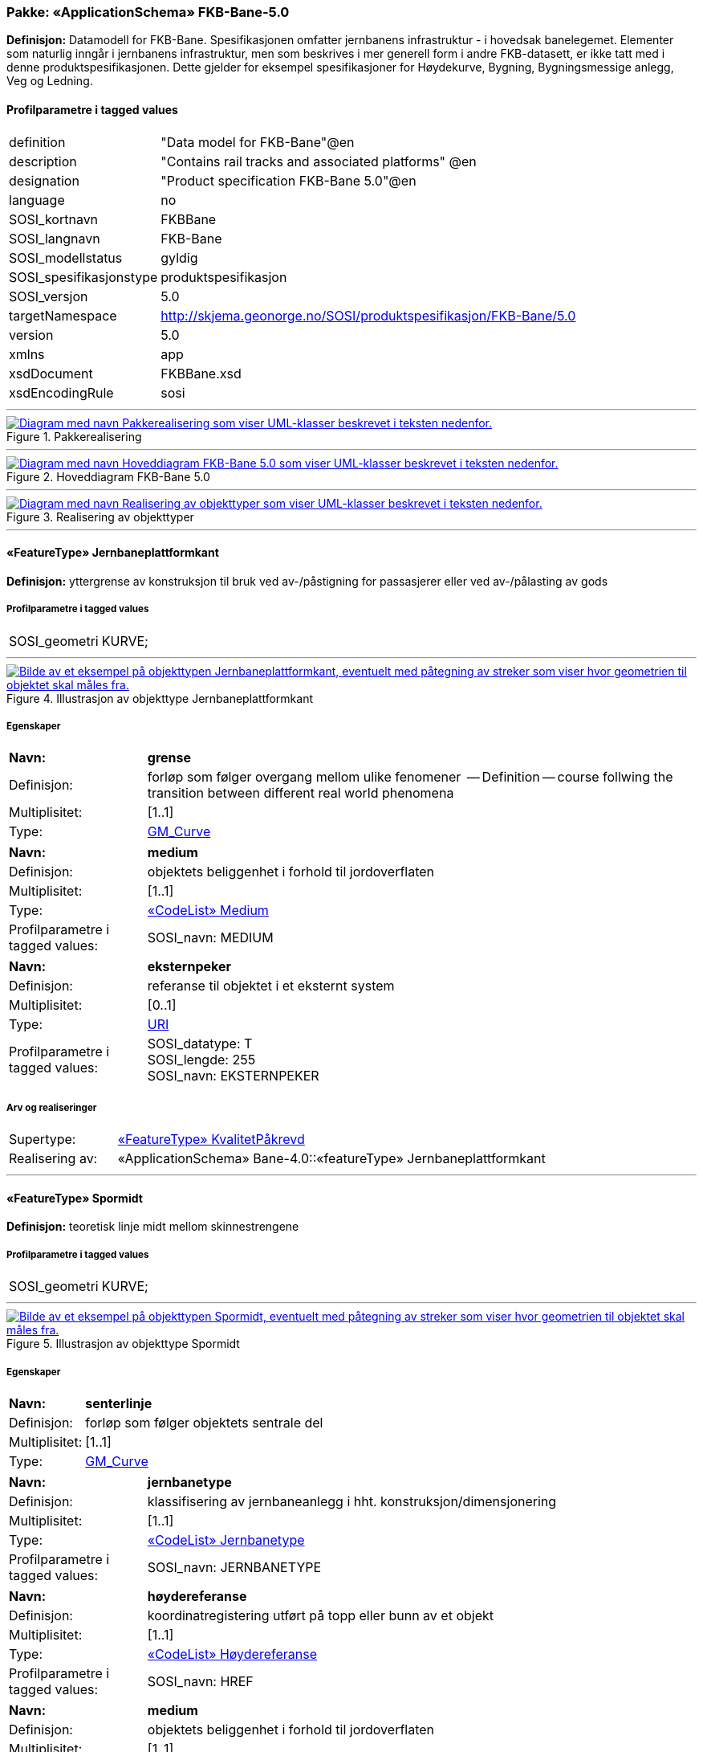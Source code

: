// Start of UML-model
=== Pakke: «ApplicationSchema» FKB-Bane-5.0
*Definisjon:* Datamodell for FKB-Bane.
Spesifikasjonen omfatter jernbanens infrastruktur - i hovedsak banelegemet. 
Elementer som naturlig inngår i jernbanens infrastruktur, men som beskrives i mer generell form i andre FKB-datasett, er ikke tatt med i denne produktspesifikasjonen. Dette gjelder for eksempel spesifikasjoner for Høydekurve, Bygning, Bygningsmessige anlegg, Veg og Ledning.
 
[discrete]
==== Profilparametre i tagged values
[cols="20,80"]
|===
|definition
|"Data model for FKB-Bane"@en
 
|description
|"Contains rail tracks and associated platforms" @en
 
|designation
|"Product specification FKB-Bane 5.0"@en
 
|language
|no
 
|SOSI_kortnavn
|FKBBane
 
|SOSI_langnavn
|FKB-Bane
 
|SOSI_modellstatus
|gyldig
 
|SOSI_spesifikasjonstype
|produktspesifikasjon
 
|SOSI_versjon
|5.0
 
|targetNamespace
|http://skjema.geonorge.no/SOSI/produktspesifikasjon/FKB-Bane/5.0
 
|version
|5.0
 
|xmlns
|app
 
|xsdDocument
|FKBBane.xsd
 
|xsdEncodingRule
|sosi
 
|===
 
'''
 
.Pakkerealisering 
image::diagrammer/Pakkerealisering.png[link=diagrammer/Pakkerealisering.png, alt="Diagram med navn Pakkerealisering som viser UML-klasser beskrevet i teksten nedenfor."]
 
'''
 
.Hoveddiagram FKB-Bane 5.0 
image::diagrammer/Hoveddiagram FKB-Bane 5.0.png[link=diagrammer/Hoveddiagram FKB-Bane 5.0.png, alt="Diagram med navn Hoveddiagram FKB-Bane 5.0 som viser UML-klasser beskrevet i teksten nedenfor."]
 
'''
 
.Realisering av objekttyper 
image::diagrammer/Realisering av objekttyper.png[link=diagrammer/Realisering av objekttyper.png, alt="Diagram med navn Realisering av objekttyper som viser UML-klasser beskrevet i teksten nedenfor."]
 
'''
 
[[jernbaneplattformkant]]
==== «FeatureType» Jernbaneplattformkant
*Definisjon:* yttergrense av konstruksjon til bruk ved av-/påstigning for passasjerer eller ved av-/pålasting av gods
 
[discrete]
===== Profilparametre i tagged values
[cols="20,80"]
|===
|SOSI_geometri
|KURVE;
 
|===
 
'''
.Illustrasjon av objekttype Jernbaneplattformkant
image::http://skjema.geonorge.no/SOSI/produktspesifikasjon/FKB-Bane/5.0/figurer/objtype_jernbaneplattformkant.png[link=http://skjema.geonorge.no/SOSI/produktspesifikasjon/FKB-Bane/5.0/figurer/objtype_jernbaneplattformkant.png, alt="Bilde av et eksempel på objekttypen Jernbaneplattformkant, eventuelt med påtegning av streker som viser hvor geometrien til objektet skal måles fra."]
[discrete]
===== Egenskaper
[cols="20,80"]
|===
|*Navn:* 
|*grense*
 
|Definisjon: 
|forløp som følger overgang mellom ulike fenomener

-- Definition -- 
course follwing the transition between different real world phenomena
 
|Multiplisitet: 
|[1..1]
 
|Type: 
|http://skjema.geonorge.no/SOSI/basistype/GM_Curve[GM_Curve]
|===
[cols="20,80"]
|===
|*Navn:* 
|*medium*
 
|Definisjon: 
|objektets beliggenhet i forhold til jordoverflaten
 
|Multiplisitet: 
|[1..1]
 
|Type: 
|<<medium,«CodeList» Medium>>
|Profilparametre i tagged values: 
|
SOSI_navn: MEDIUM + 
|===
[cols="20,80"]
|===
|*Navn:* 
|*eksternpeker*
 
|Definisjon: 
|referanse til objektet i et eksternt system
 
|Multiplisitet: 
|[0..1]
 
|Type: 
|http://skjema.geonorge.no/SOSI/basistype/URI[URI]
|Profilparametre i tagged values: 
|
SOSI_datatype: T + 
SOSI_lengde: 255 + 
SOSI_navn: EKSTERNPEKER + 
|===
 
[discrete]
===== Arv og realiseringer
[cols="20,80"]
|===
|Supertype: 
|<<kvalitetpåkrevd,«FeatureType» KvalitetPåkrevd>>
 
|Realisering av: 
|«ApplicationSchema» Bane-4.0::«featureType» Jernbaneplattformkant +
|===
 
'''
 
[[spormidt]]
==== «FeatureType» Spormidt
*Definisjon:* teoretisk linje midt mellom skinnestrengene
 
[discrete]
===== Profilparametre i tagged values
[cols="20,80"]
|===
|SOSI_geometri
|KURVE;
 
|===
 
'''
.Illustrasjon av objekttype Spormidt
image::http://skjema.geonorge.no/SOSI/produktspesifikasjon/FKB-Bane/5.0/figurer/objtype_spormidt.png[link=http://skjema.geonorge.no/SOSI/produktspesifikasjon/FKB-Bane/5.0/figurer/objtype_spormidt.png, alt="Bilde av et eksempel på objekttypen Spormidt, eventuelt med påtegning av streker som viser hvor geometrien til objektet skal måles fra."]
[discrete]
===== Egenskaper
[cols="20,80"]
|===
|*Navn:* 
|*senterlinje*
 
|Definisjon: 
|forløp som følger objektets sentrale del
 
|Multiplisitet: 
|[1..1]
 
|Type: 
|http://skjema.geonorge.no/SOSI/basistype/GM_Curve[GM_Curve]
|===
[cols="20,80"]
|===
|*Navn:* 
|*jernbanetype*
 
|Definisjon: 
|klassifisering av jernbaneanlegg i hht. konstruksjon/dimensjonering
 
|Multiplisitet: 
|[1..1]
 
|Type: 
|<<jernbanetype,«CodeList» Jernbanetype>>
|Profilparametre i tagged values: 
|
SOSI_navn: JERNBANETYPE + 
|===
[cols="20,80"]
|===
|*Navn:* 
|*høydereferanse*
 
|Definisjon: 
|koordinatregistering utført på topp eller bunn av et objekt
 
|Multiplisitet: 
|[1..1]
 
|Type: 
|<<høydereferanse,«CodeList» Høydereferanse>>
|Profilparametre i tagged values: 
|
SOSI_navn: HREF + 
|===
[cols="20,80"]
|===
|*Navn:* 
|*medium*
 
|Definisjon: 
|objektets beliggenhet i forhold til jordoverflaten
 
|Multiplisitet: 
|[1..1]
 
|Type: 
|<<medium,«CodeList» Medium>>
|Profilparametre i tagged values: 
|
SOSI_navn: MEDIUM + 
|===
[cols="20,80"]
|===
|*Navn:* 
|*eksternpeker*
 
|Definisjon: 
|referanse til objektet i et eksternt system
 
|Multiplisitet: 
|[0..1]
 
|Type: 
|http://skjema.geonorge.no/SOSI/basistype/URI[URI]
|Profilparametre i tagged values: 
|
SOSI_datatype: T + 
SOSI_lengde: 255 + 
SOSI_navn: EKSTERNPEKER + 
|===
 
[discrete]
===== Arv og realiseringer
[cols="20,80"]
|===
|Supertype: 
|<<kvalitetpåkrevd,«FeatureType» KvalitetPåkrevd>>
 
|Realisering av: 
|«ApplicationSchema» Bane-4.0::«featureType» Spormidt +
|===
 
'''
 
[[jernbanetype]]
==== «CodeList» Jernbanetype
*Definisjon:* klassifisering av jernbaneanlegg i hht. konstruksjon/dimensjonering 
 
[discrete]
===== Profilparametre i tagged values
[cols="20,80"]
|===
|asDictionary
|true
 
|codeList
|https://register.geonorge.no/sosi-kodelister/fkb/bane/5.0/jernbanetype
 
|SOSI_datatype
|T
 
|SOSI_lengde
|1
 
|SOSI_navn
|JERNBANETYPE
 
|===
<<<
'''
==== Pakke: Generelle elementer
*Definisjon:* pakke med elementer som realiserer tilsvarende elementer i FKB Generell del 5.0

Merknad:
Kopieres direkte inn i de enkelte FKB-datasettene
 
'''
 
.Oversiktsdiagram Fellesegenskaper 
image::diagrammer/Oversiktsdiagram Fellesegenskaper.png[link=diagrammer/Oversiktsdiagram Fellesegenskaper.png, alt="Diagram med navn Oversiktsdiagram Fellesegenskaper som viser UML-klasser beskrevet i teksten nedenfor."]
 
'''
 
.Realisering fra SOSI generell del 
image::diagrammer/Realisering fra SOSI generell del.png[link=diagrammer/Realisering fra SOSI generell del.png, alt="Diagram med navn Realisering fra SOSI generell del som viser UML-klasser beskrevet i teksten nedenfor."]
 
'''
 
.Hoveddiagram Posisjonskvalitet 
image::diagrammer/Hoveddiagram Posisjonskvalitet.png[link=diagrammer/Hoveddiagram Posisjonskvalitet.png, alt="Diagram med navn Hoveddiagram Posisjonskvalitet som viser UML-klasser beskrevet i teksten nedenfor."]
 
'''
 
[[fellesegenskaper]]
===== «FeatureType» Fellesegenskaper (abstrakt)
*Definisjon:* abstrakt objekttype som bærer sentrale egenskaper som er anbefalt for bruk i produktspesifikasjoner.
 
[discrete]
====== Egenskaper
[cols="20,80"]
|===
|*Navn:* 
|*identifikasjon*
 
|Definisjon: 
|unik identifikasjon av et objekt 

Merknad FKB:
Unik identifikasjon av et objekt, ivaretas av den ansvarlige produsent/forvalter, og som kan benyttes av eksterne applikasjoner som referanse til objektet.

Den unike identifikatoren er unik for kartobjektet og skal ikke endres i kartobjektets levetid. Dette må ikke forveksles med en tematisk identifikator (for eksempel bygningsnummer) som unikt identifiserer et objekt i virkeligheten. En bygning med samme bygningsnummer vil kunne representeres i mange kartprodukter der det finnes en unik identifikasjon i hver av dem.

For FKB benyttes UUID (Universally unique identifier) som lokalId. Dette innebærer at lokalId alene alltid vil være unik. Likevel skal alltid navnerom også angis. Navnerom angir FKB-datasettet.
 
|Multiplisitet: 
|[1..1]
 
|Type: 
|<<identifikasjon,«dataType» Identifikasjon>>
|Profilparametre i tagged values: 
|
SOSI_navn: IDENT + 
|===
[cols="20,80"]
|===
|*Navn:* 
|*oppdateringsdato*
 
|Definisjon: 
|tidspunkt for siste endring på objektet 

Merknad FKB: 

Denne datoen viser datasystemets siste endring på dataobjektet. Egenskapen settes av forvaltningssystemet etter følgende regler:

i. Oppdateringsdato er tidspunkt for oppdatering av databasen og settes av forvaltningsbasen (ikke av klienten).

ii. Oppdateringsdato skal endres også hvis det er kopidata som blir endret eller importert i en ”kopibase”.

iii. Når avgrensingslinjene til en flate endres, skal flateobjektet få ny oppdateringsdato.

iv. Oppdateringsdato skal endres hvis en egenskap endres.
 
|Multiplisitet: 
|[1..1]
 
|Type: 
|http://skjema.geonorge.no/SOSI/basistype/DateTime[DateTime]
|Profilparametre i tagged values: 
|
SOSI_datatype: DATOTID + 
SOSI_navn: OPPDATERINGSDATO + 
|===
[cols="20,80"]
|===
|*Navn:* 
|*sluttdato*
 
|Definisjon: 
| Tid for når denne versjonen av objektet var erstattet eller opphørt å eksistere. 
 
  Merknad FKB: 
Egenskapen settes av forvaltningssystemet . Sluttdato skal kun sendes med ut fra forvaltningssystemet i sammenhenger der objektenes historikk er interessant.   
 
|Multiplisitet: 
|[0..1]
 
|Type: 
|http://skjema.geonorge.no/SOSI/basistype/DateTime[DateTime]
|Profilparametre i tagged values: 
|
SOSI_datatype: DATOTID + 
SOSI_navn: SLUTTDATO + 
|===
[cols="20,80"]
|===
|*Navn:* 
|*datafangstdato*
 
|Definisjon: 
|dato når objektet siste gang ble registrert/observert/målt i terrenget
 
|Multiplisitet: 
|[1..1]
 
|Type: 
|http://skjema.geonorge.no/SOSI/basistype/Date[Date]
|Profilparametre i tagged values: 
|
SOSI_datatype: DATO + 
SOSI_navn: DATAFANGSTDATO + 
|===
[cols="20,80"]
|===
|*Navn:* 
|*verifiseringsdato*
 
|Definisjon: 
|dato når dataene er fastslått å være i samsvar med virkeligheten.

Merknad FKB:
Brukes for eksempel i de sammenhenger hvor det er foretatt fotogrammetrisk ajourhold, og hvor det ikke er registrert endringer på objektet (det virkelige objektet er i samsvar med dataobjektet)
 
|Multiplisitet: 
|[0..1]
 
|Type: 
|http://skjema.geonorge.no/SOSI/basistype/Date[Date]
|Profilparametre i tagged values: 
|
SOSI_datatype: DATO + 
SOSI_navn: VERIFISERINGSDATO + 
|===
[cols="20,80"]
|===
|*Navn:* 
|*registreringsversjon*
 
|Definisjon: 
|angivelse av hvilken produktspesifikasjon som er utgangspunkt  for dataene
 
|Multiplisitet: 
|[0..1]
 
|Type: 
|<<registreringsversjon,«CodeList» Registreringsversjon>>
|Profilparametre i tagged values: 
|
defaultCodeSpace: https://register.geonorge.no/sosi-kodelister/fkb/generell/5.0/registreringsversjon + 
SOSI_datatype: T + 
SOSI_lengde: 10 + 
SOSI_navn: REGISTRERINGSVERSJON + 
|===
[cols="20,80"]
|===
|*Navn:* 
|*informasjon*
 
|Definisjon: 
|generell opplysning.

Merknad FKB:
Mulighet til å legge inn utfyllende informasjon om objektet. Egenskapen bør bare brukes til å legge inn ekstra informasjon om enkeltobjekter. Egenskapen bør ikke brukes til å systematisk angi ekstrainformasjon om mange/alle objekter i et datasett.
 
|Multiplisitet: 
|[0..1]
 
|Type: 
|http://skjema.geonorge.no/SOSI/basistype/CharacterString[CharacterString]
|Profilparametre i tagged values: 
|
SOSI_datatype: T + 
SOSI_lengde: 255 + 
SOSI_navn: INFORMASJON + 
|===
 
[discrete]
====== Arv og realiseringer
[cols="20,80"]
|===
|Subtyper:
|<<kvalitetpåkrevd,«FeatureType» KvalitetPåkrevd>> +
|Realisering av: 
|«ApplicationSchema» Generelle typer 5.1/SOSI_Fellesegenskaper og SOSI_Objekt::«FeatureType» SOSI_Objekt +
|===
 
'''
 
[[kvalitetpåkrevd]]
===== «FeatureType» KvalitetPåkrevd (abstrakt)
*Definisjon:* abstrakt objekttype med påkrevet kvalitetsangivelse
 
[discrete]
====== Egenskaper
[cols="20,80"]
|===
|*Navn:* 
|*kvalitet*
 
|Definisjon: 
|beskrivelse av kvaliteten på stedfestingen

Merknad: Denne er identisk med ..KVALITET i tidligere versjoner av SOSI.
 
|Multiplisitet: 
|[1..1]
 
|Type: 
|<<posisjonskvalitet,«dataType» Posisjonskvalitet>>
|Profilparametre i tagged values: 
|
SOSI_navn: KVALITET + 
|===
 
[discrete]
====== Arv og realiseringer
[cols="20,80"]
|===
|Supertype: 
|<<fellesegenskaper,«FeatureType» Fellesegenskaper>>
 
|Subtyper:
|<<jernbaneplattformkant,«FeatureType» Jernbaneplattformkant>> +
<<spormidt,«FeatureType» Spormidt>> +
|Realisering av: 
|«ApplicationSchema» Generelle typer 5.1/SOSI_Fellesegenskaper og SOSI_Objekt::«FeatureType» SOSI_Objekt +
|===
 
'''
 
[[identifikasjon]]
===== «dataType» Identifikasjon
*Definisjon:* Unik identifikasjon av et objekt i et datasett, forvaltet av den ansvarlige produsent/forvalter, og kan benyttes av eksterne applikasjoner som stabil referanse til objektet. 

Merknad 1: Denne objektidentifikasjonen må ikke forveksles med en tematisk objektidentifikasjon, slik som f.eks bygningsnummer. 

Merknad 2: Denne unike identifikatoren vil ikke endres i løpet av objektets levetid, og ikke gjenbrukes i andre objekt.
 
[discrete]
====== Profilparametre i tagged values
[cols="20,80"]
|===
|SOSI_navn
|IDENT
 
|===
[discrete]
====== Egenskaper
[cols="20,80"]
|===
|*Navn:* 
|*lokalId*
 
|Definisjon: 
|lokal identifikator av et objekt

Merknad: Det er dataleverendørens ansvar å sørge for at den lokale identifikatoren er unik innenfor navnerommet. For FKB-data benyttes UUID som lokalId.
 
|Multiplisitet: 
|[1..1]
 
|Type: 
|http://skjema.geonorge.no/SOSI/basistype/CharacterString[CharacterString]
|Profilparametre i tagged values: 
|
SOSI_datatype: T + 
SOSI_lengde: 100 + 
SOSI_navn: LOKALID + 
|===
[cols="20,80"]
|===
|*Navn:* 
|*navnerom*
 
|Definisjon: 
|navnerom som unikt identifiserer datakilden til et objekt, anbefales å være en http-URI

Eksempel: http://data.geonorge.no/SentraltStedsnavnsregister/1.0

Merknad : Verdien for nanverom vil eies av den dataprodusent som har ansvar for de unike identifikatorene og må være registrert i data.geonorge.no eller data.norge.no
 
|Multiplisitet: 
|[1..1]
 
|Type: 
|http://skjema.geonorge.no/SOSI/basistype/CharacterString[CharacterString]
|Profilparametre i tagged values: 
|
SOSI_datatype: T + 
SOSI_lengde: 100 + 
SOSI_navn: NAVNEROM + 
|===
[cols="20,80"]
|===
|*Navn:* 
|*versjonId*
 
|Definisjon: 
|identifikasjon av en spesiell versjon av et geografisk objekt (instans)
 
|Multiplisitet: 
|[0..1]
 
|Type: 
|http://skjema.geonorge.no/SOSI/basistype/CharacterString[CharacterString]
|Profilparametre i tagged values: 
|
SOSI_datatype: T + 
SOSI_lengde: 100 + 
SOSI_navn: VERSJONID + 
|===
[discrete]
====== Arv og realiseringer
[cols="20,80"]
|===
|Realisering av: 
|«ApplicationSchema» Generelle typer 5.1/SOSI_Fellesegenskaper og SOSI_Objekt::«dataType» Identifikasjon +
|===
 
'''
 
[[posisjonskvalitet]]
===== «dataType» Posisjonskvalitet
*Definisjon:* beskrivelse av kvaliteten på stedfestingen.

Merknad:
Posisjonskvalitet er ikke konform med  kvalitetsmodellen i ISO slik den er defineret i ISO19157:2013, men er en videreføring av tildligere brukte kvalitetsegenskaper i SOSI. FKB 5.0 innfører en egen variant av datatypen Posisjonskvalitet der kodeliste målemetode er byttet ut med den mer generelle kodelista Datafangstmetode.
 
[discrete]
====== Profilparametre i tagged values
[cols="20,80"]
|===
|SOSI_navn
|KVALITET
 
|===
[discrete]
====== Egenskaper
[cols="20,80"]
|===
|*Navn:* 
|*datafangstmetode*
 
|Definisjon: 
|metode for datafangst. 
Egenskapen beskriver datafangstmetode for grunnrisskoordinater (x,y), eller for både grunnriss og høyde (x,y,z) dersom det ikke er oppgitt noen verdi for datafangstmetodeHøyde.
 
|Multiplisitet: 
|[1..1]
 
|Type: 
|<<datafangstmetode,«CodeList» Datafangstmetode>>
|Profilparametre i tagged values: 
|
defaultCodeSpace: https://register.geonorge.no/sosi-kodelister/fkb/generell/5.0/datafangstmetode + 
SOSI_datatype: T + 
SOSI_lengde: 3 + 
SOSI_navn: DATAFANGSTMETODE + 
|===
[cols="20,80"]
|===
|*Navn:* 
|*nøyaktighet*
 
|Definisjon: 
|standardavviket til posisjoneringa av objektet oppgitt i cm

I de aller fleste sammenhenger benyttes en anslått eller forventet verdi for standardavvik, men dersom man har en beregnet verdi skal denne benyttes. 

For objekter med punktgeometri benyttes verdi for punktstandardavvik. For objekter med kurvegeometri benyttes standardavviket for tverravviket fra kurva. For objekter med overflate- eller volumgeometri er forståelsen at standardavviket beregnes ut fra (3D) avvikene mellom sann posisjon og nærmeste punkt på overflata. 

Merknad:

Verdien er ment å beskrive nøyaktigheten til objektet sammenlignet med sann verdi. Standardavvik er i utgangspunktet et mål på det tilfeldige avviket og det innebærer at vi forutsetter at det systematiske avviket i liten grad påvirker nøyaktigheten til posisjoneringa. For fotogrammetriske data settes som hovedregel verdien lik kravet til standardavvik ved datafangst. Se standarden Geodatakvalitet for nærmere definisjon av standardavvik og hvordan dette defineres, beregnes og kontrolleres.

 
|Multiplisitet: 
|[0..1]
 
|Type: 
|http://skjema.geonorge.no/SOSI/basistype/Integer[Integer]
|Profilparametre i tagged values: 
|
SOSI_datatype: H + 
SOSI_lengde: 6 + 
SOSI_navn: NØYAKTIGHET + 
|===
[cols="20,80"]
|===
|*Navn:* 
|*synbarhet*
 
|Definisjon: 
|beskrivelse av hvor godt objektene framgår i datagrunnlaget for posisjonering (f.eks. flybildene).
 
|Multiplisitet: 
|[0..1]
 
|Type: 
|<<synbarhet,«CodeList» Synbarhet>>
|Profilparametre i tagged values: 
|
defaultCodeSpace: https://register.geonorge.no/sosi-kodelister/fkb/generell/5.0/synbarhet + 
SOSI_datatype: H + 
SOSI_lengde: 1 + 
SOSI_navn: SYNBARHET + 
|===
[cols="20,80"]
|===
|*Navn:* 
|*datafangstmetodeHøyde*
 
|Definisjon: 
|metoden brukt for høyderegistrering av posisjon.

Det er bare nødvending å angi en verdi for egenskapen dersom datafangstmetode for høyde avviker fra datafangstmetode for grunnriss.

 
|Multiplisitet: 
|[0..1]
 
|Type: 
|<<datafangstmetode,«CodeList» Datafangstmetode>>
|Profilparametre i tagged values: 
|
defaultCodeSpace: https://register.geonorge.no/sosi-kodelister/fkb/generell/5.0/datafangstmetode + 
SOSI_datatype: T + 
SOSI_lengde: 3 + 
SOSI_navn: DATAFANGSTMETODEHØYDE + 
|===
[cols="20,80"]
|===
|*Navn:* 
|*nøyaktighetHøyde*
 
|Definisjon: 
|standardavviket til posisjoneringa av objektet oppgitt i cm

I de aller fleste sammenhenger benyttes en anslått eller forventet verdi for standardavvik, men dersom man har en beregnet verdi skal denne benyttes. 

For objekter med punktgeometri benyttes verdi for punktstandardavvik. For objekter med kurvegeometri benyttes standardavviket for tverravviket fra kurva. For objekter med overflate- eller volumgeometri er forståelsen at standardavviket beregnes ut fra (3D) avvikene mellom sann posisjon og nærmeste punkt på overflata. 

Merknad:

Verdien er ment å beskrive nøyaktigheten til objektet sammenlignet med sann verdi. Standardavvik er i utgangspunktet et mål på det tilfeldige avviket og det innebærer at vi forutsetter at det systematiske avviket i liten grad påvirker nøyaktigheten til posisjoneringa. For fotogrammetriske data settes som hovedregel verdien lik kravet til standardavvik ved datafangst. Se standarden Geodatakvalitet for nærmere definisjon av standardavvik og hvordan dette defineres, beregnes og kontrolleres.


 
|Multiplisitet: 
|[0..1]
 
|Type: 
|http://skjema.geonorge.no/SOSI/basistype/Integer[Integer]
|Profilparametre i tagged values: 
|
SOSI_datatype: H + 
SOSI_lengde: 6 + 
SOSI_navn: H-NØYAKTIGHET + 
|===
 
[discrete]
====== Restriksjoner
[cols="20,80"]
|===
|*Navn:* 
|*ugyldige datafangstmetoder for høyde*
 
|Beskrivelse: 
|inv: self.datafangstmetodeHøyde &lt;&gt; 'dig'

--Datafangstmetode Digitalisert skal ikke brukes på egenskapen datafangstmetodeHøyde
 
|===
[discrete]
====== Arv og realiseringer
[cols="20,80"]
|===
|Realisering av: 
|«ApplicationSchema» Generelle typer 5.1/SOSI_Fellesegenskaper og SOSI_Objekt::«dataType» Posisjonskvalitet +
|===
 
'''
 
[[synbarhet]]
===== «CodeList» Synbarhet
*Definisjon:* synbarhet beskriver hvor godt objektene framgår i datagrunnlaget for posisjonering (f.eks. flybildene).
 
[discrete]
====== Profilparametre i tagged values
[cols="20,80"]
|===
|asDictionary
|true
 
|codeList
|https://register.geonorge.no/sosi-kodelister/fkb/generell/5.0/synbarhet
 
|SOSI_datatype
|H
 
|SOSI_lengde
|1
 
|SOSI_navn
|SYNBARHET
 
|===
 
'''
 
[[datafangstmetode]]
===== «CodeList» Datafangstmetode
*Definisjon:* metode for datafangst. 

Datafangstmetoden beskriver hvordan selve vektordataene er posisjonert fra et datagrunnlag (observasjoner med landmålingsutstyr, fotogrammetrisk stereomodell, digital terrengmodell etc.) og ikke prosessen med å innhente det bakenforliggende datagrunnlaget.
 
[discrete]
====== Profilparametre i tagged values
[cols="20,80"]
|===
|asDictionary
|true
 
|codeList
|https://register.geonorge.no/sosi-kodelister/fkb/generell/5.0/datafangstmetode
 
|SOSI_datatype
|T
 
|SOSI_lengde
|3
 
|SOSI_navn
|DATAFANGSTMETODE
 
|===
 
'''
 
[[registreringsversjon]]
===== «CodeList» Registreringsversjon
*Definisjon:* FKB-verjson som ligger til grunn for registrering. Mest relevant for data som er fotogrammetrisk registrert.
 
[discrete]
====== Profilparametre i tagged values
[cols="20,80"]
|===
|asDictionary
|true
 
|codeList
|https://register.geonorge.no/sosi-kodelister/fkb/generell/5.0/registreringsversjon
 
|SOSI_datatype
|T
 
|SOSI_lengde
|10
 
|SOSI_navn
|REGISTRERINGSVERSJON
 
|===
 
'''
 
[[høydereferanse]]
===== «CodeList» Høydereferanse
*Definisjon:* koordinatregistering utført på topp eller bunn av et objekt
 
[discrete]
====== Profilparametre i tagged values
[cols="20,80"]
|===
|asDictionary
|true
 
|codeList
|https://register.geonorge.no/sosi-kodelister/fkb/generell/5.0/hoydereferanse
 
|SOSI_datatype
|T
 
|SOSI_lengde
|6
 
|SOSI_navn
|HREF
 
|===
 
'''
 
[[medium]]
===== «CodeList» Medium
*Definisjon:* objektets beliggenhet i forhold til jordoverflaten

Eksempel:
Veg på bro, i tunnel, inne i et bygningsmessig anlegg, etc.
 
[discrete]
====== Profilparametre i tagged values
[cols="20,80"]
|===
|asDictionary
|true
 
|codeList
|https://register.geonorge.no/sosi-kodelister/fkb/generell/5.0/medium
 
|SOSI_datatype
|T
 
|SOSI_lengde
|1
 
|SOSI_navn
|MEDIUM
 
|===
// End of UML-model
